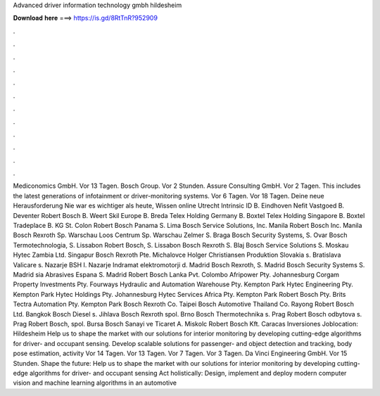 Advanced driver information technology gmbh hildesheim

𝐃𝐨𝐰𝐧𝐥𝐨𝐚𝐝 𝐡𝐞𝐫𝐞 ===> https://is.gd/8RtTnR?952909

.

.

.

.

.

.

.

.

.

.

.

.

Mediconomics GmbH. Vor 13 Tagen. Bosch Group. Vor 2 Stunden. Assure Consulting GmbH. Vor 2 Tagen. This includes the latest generations of infotainment or driver-monitoring systems. Vor 6 Tagen. Vor 18 Tagen. Deine neue Herausforderung Nie war es wichtiger als heute, Wissen online Utrecht Intrinsic ID B. Eindhoven Nefit Vastgoed B. Deventer Robert Bosch B. Weert Skil Europe B. Breda Telex Holding Germany B.
Boxtel Telex Holding Singapore B. Boxtel Tradeplace B. KG St. Colon Robert Bosch Panama S. Lima Bosch Service Solutions, Inc. Manila Robert Bosch Inc. Manila Bosch Rexroth Sp. Warschau Loos Centrum Sp. Warschau Zelmer S. Braga Bosch Security Systems, S. Ovar Bosch Termotechnologia, S. Lissabon Robert Bosch, S. Lissabon Bosch Rexroth S. Blaj Bosch Service Solutions S.
Moskau Hytec Zambia Ltd. Singapur Bosch Rexroth Pte. Michalovce Holger Christiansen Produktion Slovakia s. Bratislava Valicare s. Nazarje BSH I. Nazarje Indramat elektromotorji d. Madrid Bosch Rexroth, S. Madrid Bosch Security Systems S.
Madrid sia Abrasives Espana S. Madrid Robert Bosch Lanka Pvt. Colombo Afripower Pty. Johannesburg Corgam Property Investments Pty. Fourways Hydraulic and Automation Warehouse Pty. Kempton Park Hytec Engineering Pty. Kempton Park Hytec Holdings Pty. Johannesburg Hytec Services Africa Pty. Kempton Park Robert Bosch Pty. Brits Tectra Automation Pty. Kempton Park Bosch Rexroth Co. Taipei Bosch Automotive Thailand Co. Rayong Robert Bosch Ltd.
Bangkok Bosch Diesel s. Jihlava Bosch Rexroth spol. Brno Bosch Thermotechnika s. Prag Robert Bosch odbytova s. Prag Robert Bosch, spol. Bursa Bosch Sanayi ve Ticaret A. Miskolc Robert Bosch Kft. Caracas Inversiones  Joblocation: Hildesheim Help us to shape the market with our solutions for interior monitoring by developing cutting-edge algorithms for driver- and occupant sensing. Develop scalable solutions for passenger- and object detection and tracking, body pose estimation, activity Vor 14 Tagen.
Vor 13 Tagen. Vor 7 Tagen. Vor 3 Tagen. Da Vinci Engineering GmbH. Vor 15 Stunden. Shape the future: Help us to shape the market with our solutions for interior monitoring by developing cutting-edge algorithms for driver- and occupant sensing Act holistically: Design, implement and deploy modern computer vision and machine learning algorithms in an automotive